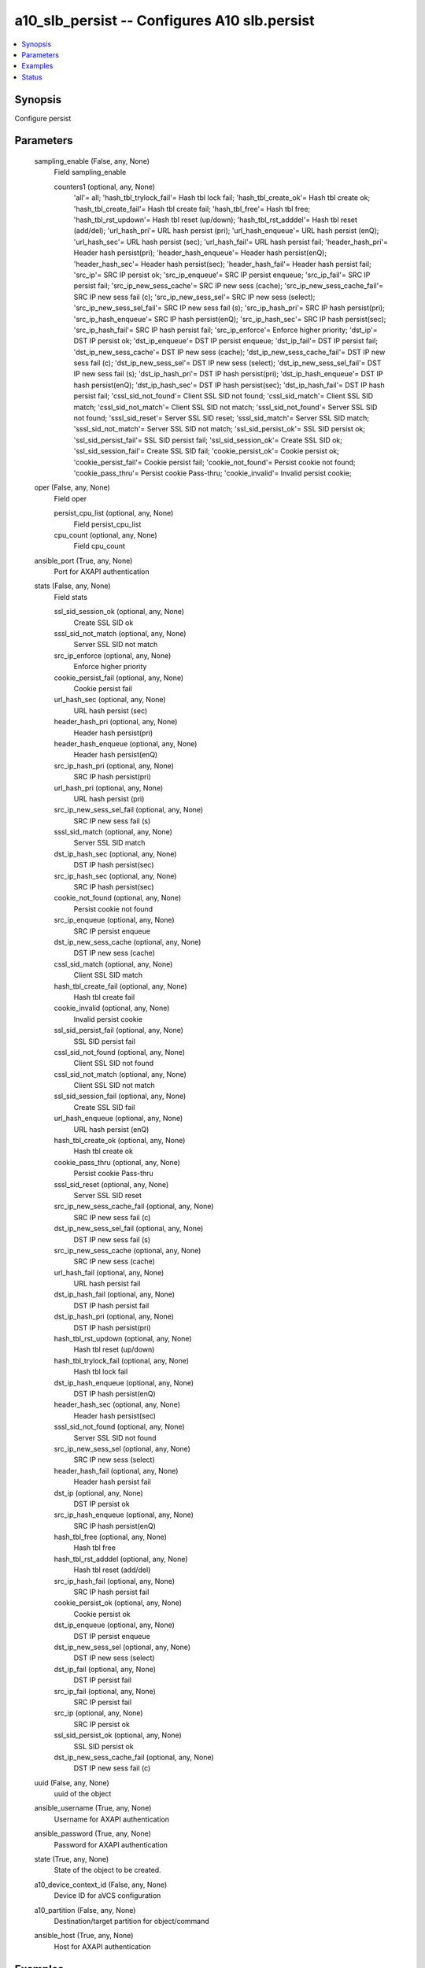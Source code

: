 .. _a10_slb_persist_module:


a10_slb_persist -- Configures A10 slb.persist
=============================================

.. contents::
   :local:
   :depth: 1


Synopsis
--------

Configure persist






Parameters
----------

  sampling_enable (False, any, None)
    Field sampling_enable


    counters1 (optional, any, None)
      'all'= all; 'hash_tbl_trylock_fail'= Hash tbl lock fail; 'hash_tbl_create_ok'= Hash tbl create ok; 'hash_tbl_create_fail'= Hash tbl create fail; 'hash_tbl_free'= Hash tbl free; 'hash_tbl_rst_updown'= Hash tbl reset (up/down); 'hash_tbl_rst_adddel'= Hash tbl reset (add/del); 'url_hash_pri'= URL hash persist (pri); 'url_hash_enqueue'= URL hash persist (enQ); 'url_hash_sec'= URL hash persist (sec); 'url_hash_fail'= URL hash persist fail; 'header_hash_pri'= Header hash persist(pri); 'header_hash_enqueue'= Header hash persist(enQ); 'header_hash_sec'= Header hash persist(sec); 'header_hash_fail'= Header hash persist fail; 'src_ip'= SRC IP persist ok; 'src_ip_enqueue'= SRC IP persist enqueue; 'src_ip_fail'= SRC IP persist fail; 'src_ip_new_sess_cache'= SRC IP new sess (cache); 'src_ip_new_sess_cache_fail'= SRC IP new sess fail (c); 'src_ip_new_sess_sel'= SRC IP new sess (select); 'src_ip_new_sess_sel_fail'= SRC IP new sess fail (s); 'src_ip_hash_pri'= SRC IP hash persist(pri); 'src_ip_hash_enqueue'= SRC IP hash persist(enQ); 'src_ip_hash_sec'= SRC IP hash persist(sec); 'src_ip_hash_fail'= SRC IP hash persist fail; 'src_ip_enforce'= Enforce higher priority; 'dst_ip'= DST IP persist ok; 'dst_ip_enqueue'= DST IP persist enqueue; 'dst_ip_fail'= DST IP persist fail; 'dst_ip_new_sess_cache'= DST IP new sess (cache); 'dst_ip_new_sess_cache_fail'= DST IP new sess fail (c); 'dst_ip_new_sess_sel'= DST IP new sess (select); 'dst_ip_new_sess_sel_fail'= DST IP new sess fail (s); 'dst_ip_hash_pri'= DST IP hash persist(pri); 'dst_ip_hash_enqueue'= DST IP hash persist(enQ); 'dst_ip_hash_sec'= DST IP hash persist(sec); 'dst_ip_hash_fail'= DST IP hash persist fail; 'cssl_sid_not_found'= Client SSL SID not found; 'cssl_sid_match'= Client SSL SID match; 'cssl_sid_not_match'= Client SSL SID not match; 'sssl_sid_not_found'= Server SSL SID not found; 'sssl_sid_reset'= Server SSL SID reset; 'sssl_sid_match'= Server SSL SID match; 'sssl_sid_not_match'= Server SSL SID not match; 'ssl_sid_persist_ok'= SSL SID persist ok; 'ssl_sid_persist_fail'= SSL SID persist fail; 'ssl_sid_session_ok'= Create SSL SID ok; 'ssl_sid_session_fail'= Create SSL SID fail; 'cookie_persist_ok'= Cookie persist ok; 'cookie_persist_fail'= Cookie persist fail; 'cookie_not_found'= Persist cookie not found; 'cookie_pass_thru'= Persist cookie Pass-thru; 'cookie_invalid'= Invalid persist cookie;



  oper (False, any, None)
    Field oper


    persist_cpu_list (optional, any, None)
      Field persist_cpu_list


    cpu_count (optional, any, None)
      Field cpu_count



  ansible_port (True, any, None)
    Port for AXAPI authentication


  stats (False, any, None)
    Field stats


    ssl_sid_session_ok (optional, any, None)
      Create SSL SID ok


    sssl_sid_not_match (optional, any, None)
      Server SSL SID not match


    src_ip_enforce (optional, any, None)
      Enforce higher priority


    cookie_persist_fail (optional, any, None)
      Cookie persist fail


    url_hash_sec (optional, any, None)
      URL hash persist (sec)


    header_hash_pri (optional, any, None)
      Header hash persist(pri)


    header_hash_enqueue (optional, any, None)
      Header hash persist(enQ)


    src_ip_hash_pri (optional, any, None)
      SRC IP hash persist(pri)


    url_hash_pri (optional, any, None)
      URL hash persist (pri)


    src_ip_new_sess_sel_fail (optional, any, None)
      SRC IP new sess fail (s)


    sssl_sid_match (optional, any, None)
      Server SSL SID match


    dst_ip_hash_sec (optional, any, None)
      DST IP hash persist(sec)


    src_ip_hash_sec (optional, any, None)
      SRC IP hash persist(sec)


    cookie_not_found (optional, any, None)
      Persist cookie not found


    src_ip_enqueue (optional, any, None)
      SRC IP persist enqueue


    dst_ip_new_sess_cache (optional, any, None)
      DST IP new sess (cache)


    cssl_sid_match (optional, any, None)
      Client SSL SID match


    hash_tbl_create_fail (optional, any, None)
      Hash tbl create fail


    cookie_invalid (optional, any, None)
      Invalid persist cookie


    ssl_sid_persist_fail (optional, any, None)
      SSL SID persist fail


    cssl_sid_not_found (optional, any, None)
      Client SSL SID not found


    cssl_sid_not_match (optional, any, None)
      Client SSL SID not match


    ssl_sid_session_fail (optional, any, None)
      Create SSL SID fail


    url_hash_enqueue (optional, any, None)
      URL hash persist (enQ)


    hash_tbl_create_ok (optional, any, None)
      Hash tbl create ok


    cookie_pass_thru (optional, any, None)
      Persist cookie Pass-thru


    sssl_sid_reset (optional, any, None)
      Server SSL SID reset


    src_ip_new_sess_cache_fail (optional, any, None)
      SRC IP new sess fail (c)


    dst_ip_new_sess_sel_fail (optional, any, None)
      DST IP new sess fail (s)


    src_ip_new_sess_cache (optional, any, None)
      SRC IP new sess (cache)


    url_hash_fail (optional, any, None)
      URL hash persist fail


    dst_ip_hash_fail (optional, any, None)
      DST IP hash persist fail


    dst_ip_hash_pri (optional, any, None)
      DST IP hash persist(pri)


    hash_tbl_rst_updown (optional, any, None)
      Hash tbl reset (up/down)


    hash_tbl_trylock_fail (optional, any, None)
      Hash tbl lock fail


    dst_ip_hash_enqueue (optional, any, None)
      DST IP hash persist(enQ)


    header_hash_sec (optional, any, None)
      Header hash persist(sec)


    sssl_sid_not_found (optional, any, None)
      Server SSL SID not found


    src_ip_new_sess_sel (optional, any, None)
      SRC IP new sess (select)


    header_hash_fail (optional, any, None)
      Header hash persist fail


    dst_ip (optional, any, None)
      DST IP persist ok


    src_ip_hash_enqueue (optional, any, None)
      SRC IP hash persist(enQ)


    hash_tbl_free (optional, any, None)
      Hash tbl free


    hash_tbl_rst_adddel (optional, any, None)
      Hash tbl reset (add/del)


    src_ip_hash_fail (optional, any, None)
      SRC IP hash persist fail


    cookie_persist_ok (optional, any, None)
      Cookie persist ok


    dst_ip_enqueue (optional, any, None)
      DST IP persist enqueue


    dst_ip_new_sess_sel (optional, any, None)
      DST IP new sess (select)


    dst_ip_fail (optional, any, None)
      DST IP persist fail


    src_ip_fail (optional, any, None)
      SRC IP persist fail


    src_ip (optional, any, None)
      SRC IP persist ok


    ssl_sid_persist_ok (optional, any, None)
      SSL SID persist ok


    dst_ip_new_sess_cache_fail (optional, any, None)
      DST IP new sess fail (c)



  uuid (False, any, None)
    uuid of the object


  ansible_username (True, any, None)
    Username for AXAPI authentication


  ansible_password (True, any, None)
    Password for AXAPI authentication


  state (True, any, None)
    State of the object to be created.


  a10_device_context_id (False, any, None)
    Device ID for aVCS configuration


  a10_partition (False, any, None)
    Destination/target partition for object/command


  ansible_host (True, any, None)
    Host for AXAPI authentication









Examples
--------

.. code-block:: yaml+jinja

    





Status
------




- This module is not guaranteed to have a backwards compatible interface. *[preview]*


- This module is maintained by community.



Authors
~~~~~~~

- A10 Networks 2018

